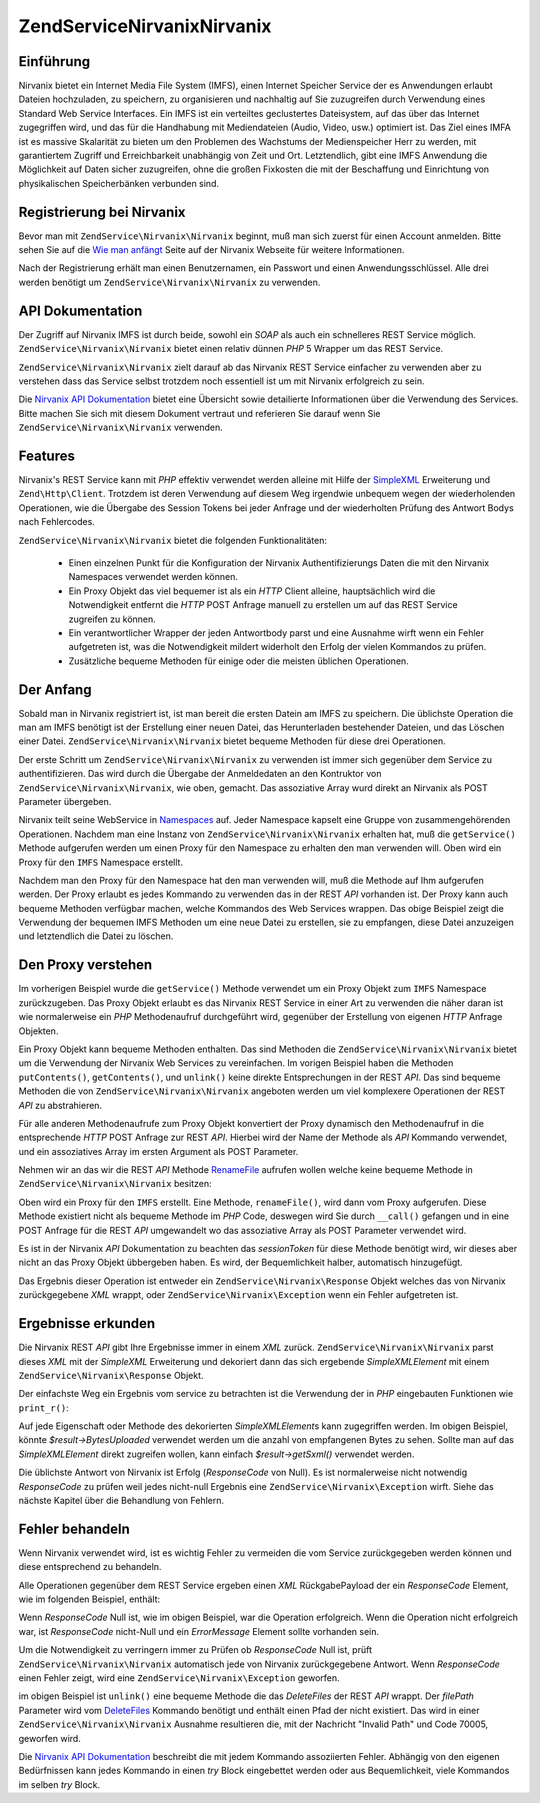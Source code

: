 .. EN-Revision: none
.. _zendservice.nirvanix:

ZendService\Nirvanix\Nirvanix
=====================

.. _zendservice.nirvanix.introduction:

Einführung
----------

Nirvanix bietet ein Internet Media File System (IMFS), einen Internet Speicher Service der es Anwendungen erlaubt
Dateien hochzuladen, zu speichern, zu organisieren und nachhaltig auf Sie zuzugreifen durch Verwendung eines
Standard Web Service Interfaces. Ein IMFS ist ein verteiltes geclustertes Dateisystem, auf das über das Internet
zugegriffen wird, und das für die Handhabung mit Mediendateien (Audio, Video, usw.) optimiert ist. Das Ziel eines
IMFA ist es massive Skalarität zu bieten um den Problemen des Wachstums der Medienspeicher Herr zu werden, mit
garantiertem Zugriff und Erreichbarkeit unabhängig von Zeit und Ort. Letztendlich, gibt eine IMFS Anwendung die
Möglichkeit auf Daten sicher zuzugreifen, ohne die großen Fixkosten die mit der Beschaffung und Einrichtung von
physikalischen Speicherbänken verbunden sind.

.. _zendservice.nirvanix.registering:

Registrierung bei Nirvanix
--------------------------

Bevor man mit ``ZendService\Nirvanix\Nirvanix`` beginnt, muß man sich zuerst für einen Account anmelden. Bitte sehen Sie
auf die `Wie man anfängt`_ Seite auf der Nirvanix Webseite für weitere Informationen.

Nach der Registrierung erhält man einen Benutzernamen, ein Passwort und einen Anwendungsschlüssel. Alle drei
werden benötigt um ``ZendService\Nirvanix\Nirvanix`` zu verwenden.

.. _zendservice.nirvanix.apiDocumentation:

API Dokumentation
-----------------

Der Zugriff auf Nirvanix IMFS ist durch beide, sowohl ein *SOAP* als auch ein schnelleres REST Service möglich.
``ZendService\Nirvanix\Nirvanix`` bietet einen relativ dünnen *PHP* 5 Wrapper um das REST Service.

``ZendService\Nirvanix\Nirvanix`` zielt darauf ab das Nirvanix REST Service einfacher zu verwenden aber zu verstehen dass
das Service selbst trotzdem noch essentiell ist um mit Nirvanix erfolgreich zu sein.

Die `Nirvanix API Dokumentation`_ bietet eine Übersicht sowie detailierte Informationen über die Verwendung des
Services. Bitte machen Sie sich mit diesem Dokument vertraut und referieren Sie darauf wenn Sie
``ZendService\Nirvanix\Nirvanix`` verwenden.

.. _zendservice.nirvanix.features:

Features
--------

Nirvanix's REST Service kann mit *PHP* effektiv verwendet werden alleine mit Hilfe der `SimpleXML`_ Erweiterung und
``Zend\Http\Client``. Trotzdem ist deren Verwendung auf diesem Weg irgendwie unbequem wegen der wiederholenden
Operationen, wie die Übergabe des Session Tokens bei jeder Anfrage und der wiederholten Prüfung des Antwort Bodys
nach Fehlercodes.

``ZendService\Nirvanix\Nirvanix`` bietet die folgenden Funktionalitäten:



   - Einen einzelnen Punkt für die Konfiguration der Nirvanix Authentifizierungs Daten die mit den Nirvanix
     Namespaces verwendet werden können.

   - Ein Proxy Objekt das viel bequemer ist als ein *HTTP* Client alleine, hauptsächlich wird die Notwendigkeit
     entfernt die *HTTP* POST Anfrage manuell zu erstellen um auf das REST Service zugreifen zu können.

   - Ein verantwortlicher Wrapper der jeden Antwortbody parst und eine Ausnahme wirft wenn ein Fehler aufgetreten
     ist, was die Notwendigkeit mildert widerholt den Erfolg der vielen Kommandos zu prüfen.

   - Zusätzliche bequeme Methoden für einige oder die meisten üblichen Operationen.



.. _zendservice.nirvanix.storing-your-first:

Der Anfang
----------

Sobald man in Nirvanix registriert ist, ist man bereit die ersten Datein am IMFS zu speichern. Die üblichste
Operation die man am IMFS benötigt ist der Erstellung einer neuen Datei, das Herunterladen bestehender Dateien,
und das Löschen einer Datei. ``ZendService\Nirvanix\Nirvanix`` bietet bequeme Methoden für diese drei Operationen.

.. code-block:: php
   :linenos:

   $auth = array('username' => 'Dein-Benutzername',
                 'password' => 'Dein-Passwort',
                 'appKey'   => 'Dein-App-Schlüssel');

   $nirvanix = new ZendService\Nirvanix\Nirvanix($auth);
   $imfs = $nirvanix->getService('IMFS');

   $imfs->putContents('/foo.txt', 'zu speichernder Inhalt');

   echo $imfs->getContents('/foo.txt');

   $imfs->unlink('/foo.txt');

Der erste Schritt um ``ZendService\Nirvanix\Nirvanix`` zu verwenden ist immer sich gegenüber dem Service zu
authentifizieren. Das wird durch die Übergabe der Anmeldedaten an den Kontruktor von ``ZendService\Nirvanix\Nirvanix``,
wie oben, gemacht. Das assoziative Array wurd direkt an Nirvanix als POST Parameter übergeben.

Nirvanix teilt seine WebService in `Namespaces`_ auf. Jeder Namespace kapselt eine Gruppe von zusammengehörenden
Operationen. Nachdem man eine Instanz von ``ZendService\Nirvanix\Nirvanix`` erhalten hat, muß die ``getService()`` Methode
aufgerufen werden um einen Proxy für den Namespace zu erhalten den man verwenden will. Oben wird ein Proxy für
den ``IMFS`` Namespace erstellt.

Nachdem man den Proxy für den Namespace hat den man verwenden will, muß die Methode auf Ihm aufgerufen werden.
Der Proxy erlaubt es jedes Kommando zu verwenden das in der REST *API* vorhanden ist. Der Proxy kann auch bequeme
Methoden verfügbar machen, welche Kommandos des Web Services wrappen. Das obige Beispiel zeigt die Verwendung der
bequemen IMFS Methoden um eine neue Datei zu erstellen, sie zu empfangen, diese Datei anzuzeigen und letztendlich
die Datei zu löschen.

.. _zendservice.nirvanix.understanding-proxy:

Den Proxy verstehen
-------------------

Im vorherigen Beispiel wurde die ``getService()`` Methode verwendet um ein Proxy Objekt zum ``IMFS`` Namespace
zurückzugeben. Das Proxy Objekt erlaubt es das Nirvanix REST Service in einer Art zu verwenden die näher daran
ist wie normalerweise ein *PHP* Methodenaufruf durchgeführt wird, gegenüber der Erstellung von eigenen *HTTP*
Anfrage Objekten.

Ein Proxy Objekt kann bequeme Methoden enthalten. Das sind Methoden die ``ZendService\Nirvanix\Nirvanix`` bietet um die
Verwendung der Nirvanix Web Services zu vereinfachen. Im vorigen Beispiel haben die Methoden ``putContents()``,
``getContents()``, und ``unlink()`` keine direkte Entsprechungen in der REST *API*. Das sind bequeme Methoden die
von ``ZendService\Nirvanix\Nirvanix`` angeboten werden um viel komplexere Operationen der REST *API* zu abstrahieren.

Für alle anderen Methodenaufrufe zum Proxy Objekt konvertiert der Proxy dynamisch den Methodenaufruf in die
entsprechende *HTTP* POST Anfrage zur REST *API*. Hierbei wird der Name der Methode als *API* Kommando verwendet,
und ein assoziatives Array im ersten Argument als POST Parameter.

Nehmen wir an das wir die REST *API* Methode `RenameFile`_ aufrufen wollen welche keine bequeme Methode in
``ZendService\Nirvanix\Nirvanix`` besitzen:

.. code-block:: php
   :linenos:

   $auth = array('username' => 'Dein-Benutzername',
                 'password' => 'Dein-Passwort',
                 'appKey'   => 'Dein-App-Schlüssel');

   $nirvanix = new ZendService\Nirvanix\Nirvanix($auth);
   $imfs = $nirvanix->getService('IMFS');

   $result = $imfs->renameFile(array('filePath' => '/path/to/foo.txt',
                                     'newFileName' => 'bar.txt'));

Oben wird ein Proxy für den ``IMFS`` erstellt. Eine Methode, ``renameFile()``, wird dann vom Proxy aufgerufen.
Diese Methode existiert nicht als bequeme Methode im *PHP* Code, deswegen wird Sie durch ``__call()`` gefangen und
in eine POST Anfrage für die REST *API* umgewandelt wo das assoziative Array als POST Parameter verwendet wird.

Es ist in der Nirvanix *API* Dokumentation zu beachten das *sessionToken* für diese Methode benötigt wird, wir
dieses aber nicht an das Proxy Objekt übbergeben haben. Es wird, der Bequemlichkeit halber, automatisch
hinzugefügt.

Das Ergebnis dieser Operation ist entweder ein ``ZendService\Nirvanix\Response`` Objekt welches das von Nirvanix
zurückgegebene *XML* wrappt, oder ``ZendService\Nirvanix\Exception`` wenn ein Fehler aufgetreten ist.

.. _zendservice.nirvanix.examining-results:

Ergebnisse erkunden
-------------------

Die Nirvanix REST *API* gibt Ihre Ergebnisse immer in einem *XML* zurück. ``ZendService\Nirvanix\Nirvanix`` parst dieses
*XML* mit der *SimpleXML* Erweiterung und dekoriert dann das sich ergebende *SimpleXMLElement* mit einem
``ZendService\Nirvanix\Response`` Objekt.

Der einfachste Weg ein Ergebnis vom service zu betrachten ist die Verwendung der in *PHP* eingebauten Funktionen
wie ``print_r()``:

.. code-block:: php
   :linenos:

   <?php
   $auth = array('username' => 'Dein-Benutzername',
                 'password' => 'Dein-Passwort',
                 'appKey'   => 'Dein-App-Schlüssel');

   $nirvanix = new ZendService\Nirvanix\Nirvanix($auth);
   $imfs = $nirvanix->getService('IMFS');

   $result = $imfs->putContents('/foo.txt', 'Vierzehn Bytes');
   print_r($result);
   ?>

   ZendService\Nirvanix\Response Object
   (
       [_sxml:protected] => SimpleXMLElement Object
           (
               [ResponseCode] => 0
               [FilesUploaded] => 1
               [BytesUploaded] => 14
           ))

Auf jede Eigenschaft oder Methode des dekorierten *SimpleXMLElement*\ s kann zugegriffen werden. Im obigen
Beispiel, könnte *$result->BytesUploaded* verwendet werden um die anzahl von empfangenen Bytes zu sehen. Sollte
man auf das *SimpleXMLElement* direkt zugreifen wollen, kann einfach *$result->getSxml()* verwendet werden.

Die üblichste Antwort von Nirvanix ist Erfolg (*ResponseCode* von Null). Es ist normalerweise nicht notwendig
*ResponseCode* zu prüfen weil jedes nicht-null Ergebnis eine ``ZendService\Nirvanix\Exception`` wirft. Siehe das
nächste Kapitel über die Behandlung von Fehlern.

.. _zendservice.nirvanix.handling-errors:

Fehler behandeln
----------------

Wenn Nirvanix verwendet wird, ist es wichtig Fehler zu vermeiden die vom Service zurückgegeben werden können und
diese entsprechend zu behandeln.

Alle Operationen gegenüber dem REST Service ergeben einen *XML* RückgabePayload der ein *ResponseCode* Element,
wie im folgenden Beispiel, enthält:

.. code-block:: xml
   :linenos:

   <Response>
       <ResponseCode>0</ResponseCode>
   </Response>

Wenn *ResponseCode* Null ist, wie im obigen Beispiel, war die Operation erfolgreich. Wenn die Operation nicht
erfolgreich war, ist *ResponseCode* nicht-Null und ein *ErrorMessage* Element sollte vorhanden sein.

Um die Notwendigkeit zu verringern immer zu Prüfen ob *ResponseCode* Null ist, prüft ``ZendService\Nirvanix\Nirvanix``
automatisch jede von Nirvanix zurückgegebene Antwort. Wenn *ResponseCode* einen Fehler zeigt, wird eine
``ZendService\Nirvanix\Exception`` geworfen.

.. code-block:: xml
   :linenos:

   $auth = array('username' => 'your-username',
                 'password' => 'your-password',
                 'appKey'   => 'your-app-key');
   $nirvanix = new ZendService\Nirvanix\Nirvanix($auth);

   try {

     $imfs = $nirvanix->getService('IMFS');
     $imfs->unlink('/a-nonexistant-path');

   } catch (ZendService\Nirvanix\Exception $e) {
     echo $e->getMessage() . "\n";
     echo $e->getCode();
   }

im obigen Beispiel ist ``unlink()`` eine bequeme Methode die das *DeleteFiles* der REST *API* wrappt. Der
*filePath* Parameter wird vom `DeleteFiles`_ Kommando benötigt und enthält einen Pfad der nicht existiert. Das
wird in einer ``ZendService\Nirvanix\Nirvanix`` Ausnahme resultieren die, mit der Nachricht "Invalid Path" und Code 70005,
geworfen wird.

Die `Nirvanix API Dokumentation`_ beschreibt die mit jedem Kommando assoziierten Fehler. Abhängig von den eigenen
Bedürfnissen kann jedes Kommando in einen *try* Block eingebettet werden oder aus Bequemlichkeit, viele Kommandos
im selben *try* Block.



.. _`Wie man anfängt`: http://www.nirvanix.com/gettingStarted.aspx
.. _`Nirvanix API Dokumentation`: http://developer.nirvanix.com/sitefiles/1000/API.html
.. _`SimpleXML`: http://www.php.net/simplexml
.. _`Namespaces`: http://developer.nirvanix.com/sitefiles/1000/API.html#_Toc175999879
.. _`RenameFile`: http://developer.nirvanix.com/sitefiles/1000/API.html#_Toc175999923
.. _`DeleteFiles`: http://developer.nirvanix.com/sitefiles/1000/API.html#_Toc175999918
